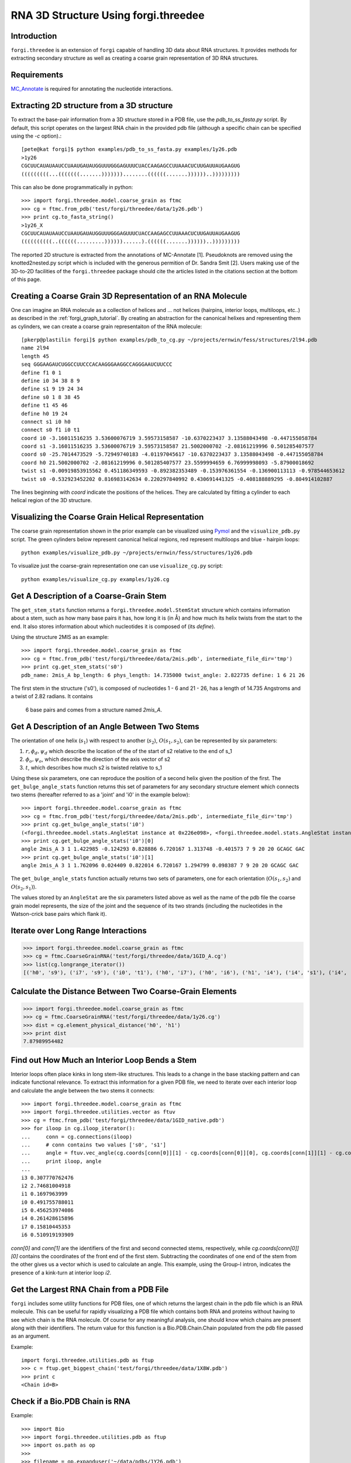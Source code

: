 .. _forgi_threedee_tutorial:

RNA 3D Structure Using forgi.threedee
=====================================

Introduction
~~~~~~~~~~~~
``forgi.threedee`` is an extension of ``forgi`` capable of handling 3D data
about RNA structures. It provides methods for extracting secondary structure as
well as creating a coarse grain representation of 3D RNA structures.

Requirements
~~~~~~~~~~~~

MC_Annotate_ is required for annotating the nucleotide interactions.

.. _MC_Annotate: http://www.major.iric.ca/MajorLabEn/MC-Tools.html

Extracting 2D structure from a 3D structure
~~~~~~~~~~~~~~~~~~~~~~~~~~~~~~~~~~~~~~~~~~~

.. image:: 3d_to_2d.png
    :width: 500
    :align: center

To extract the base-pair information from a 3D structure stored in a PDB file,
use the `pdb_to_ss_fasta.py` script. By default, this script operates on the
largest RNA chain in the provided pdb file (although a specific chain can be
specified using the `-c` option).::

    [pete@kat forgi]$ python examples/pdb_to_ss_fasta.py examples/1y26.pdb 
    >1y26
    CGCUUCAUAUAAUCCUAAUGAUAUGGUUUGGGAGUUUCUACCAAGAGCCUUAAACUCUUGAUUAUGAAGUG
    (((((((((...(((((((.......)))))))........((((((.......))))))..)))))))))

This can also be done programmatically in python::

    >>> import forgi.threedee.model.coarse_grain as ftmc
    >>> cg = ftmc.from_pdb('test/forgi/threedee/data/1y26.pdb')
    >>> print cg.to_fasta_string()
    >1y26_X
    CGCUUCAUAUAAUCCUAAUGAUAUGGUUUGGGAGUUUCUACCAAGAGCCUUAAACUCUUGAUUAUGAAGUG
    ((((((((((..((((((.........))))))......).((((((.......))))))..)))))))))

The reported 2D structure is extracted from the annotations of MC-Annotate [1].
Pseudoknots are removed using the knotted2nested.py script which is included
with the generous permition of Dr. Sandra Smit [2]. Users making use of the
3D-to-2D facilities of the ``forgi.threedee`` package should cite the articles
listed in the citations section at the bottom of this page.

Creating a Coarse Grain 3D Representation of an RNA Molecule
~~~~~~~~~~~~~~~~~~~~~~~~~~~~~~~~~~~~~~~~~~~~~~~~~~~~~~~~~~~~

One can imagine an RNA molecule as a collection of helices and ... not helices
(hairpins, interior loops, multiloops, etc..) as described in the
:ref:`forgi_graph_tutorial`. By creating an abstraction for the canonical
helixes and representing them as cylinders, we can create a coarse grain
representaiton of the RNA molecule::

    [pkerp@plastilin forgi]$ python examples/pdb_to_cg.py ~/projects/ernwin/fess/structures/2l94.pdb 
    name 2l94
    length 45
    seq GGGAAGAUCUGGCCUUCCCACAAGGGAAGGCCAGGGAAUCUUCCC
    define f1 0 1
    define i0 34 38 8 9
    define s1 9 19 24 34
    define s0 1 8 38 45
    define t1 45 46
    define h0 19 24
    connect s1 i0 h0
    connect s0 f1 i0 t1
    coord i0 -3.16011516235 3.53600076719 3.59573158587 -10.6370223437 3.13588043498 -0.447155058784
    coord s1 -3.16011516235 3.53600076719 3.59573158587 21.5002000702 -2.08161219996 0.501285407577
    coord s0 -25.7014473529 -5.72949740183 -4.01197045617 -10.6370223437 3.13588043498 -0.447155058784
    coord h0 21.5002000702 -2.08161219996 0.501285407577 23.5599994659 6.76999998093 -5.87900018692
    twist s1 -0.00919853915562 0.451186349593 -0.892382353489 -0.153976361554 -0.136900113113 -0.978544653612
    twist s0 -0.532923452202 0.816983142634 0.220297840992 0.430691441325 -0.408188889295 -0.804914102887

The lines beginning with `coord` indicate the positions of the helices. They
are calculated by fitting a cylinder to each helical region of the 3D
structure.

Visualizing the Coarse Grain Helical Representation
~~~~~~~~~~~~~~~~~~~~~~~~~~~~~~~~~~~~~~~~~~~~~~~~~~~

The coarse grain representation shown in the prior example can be visualized
using Pymol_ and the ``visualize_pdb.py`` script. The green cylinders below
represent canonical helical regions, red represent multiloops and blue -
hairpin loops::

    python examples/visualize_pdb.py ~/projects/ernwin/fess/structures/1y26.pdb

.. image:: 1y26_visualized.png
    :width: 270
    :align: center

.. _Pymol: http://www.pymol.org/

To visualize just the coarse-grain representation one can use ``visualize_cg.py`` script::

    python examples/visualize_cg.py examples/1y26.cg

.. image:: 1y26_coarse.png
    :width: 270
    :align: center

Get A Description of a Coarse-Grain Stem
~~~~~~~~~~~~~~~~~~~~~~~~~~~~~~~~~~~~~~~~

The ``get_stem_stats`` function returns a ``forgi.threedee.model.StemStat``
structure which contains information about a stem, such as how many base pairs
it has, how long it is (in Å) and how much its helix twists from the
start to the end. It also stores information about which nucleotides it is
composed of (its `define`). 

Using the structure 2MIS as an example::

    >>> import forgi.threedee.model.coarse_grain as ftmc
    >>> cg = ftmc.from_pdb('test/forgi/threedee/data/2mis.pdb', intermediate_file_dir='tmp')
    >>> print cg.get_stem_stats('s0')
    pdb_name: 2mis_A bp_length: 6 phys_length: 14.735000 twist_angle: 2.822735 define: 1 6 21 26

The first stem in the structure ('s0'), is composed of nucleotides 1 - 6 and 21
- 26, has a length of 14.735 Angstroms and a twist of 2.82 radians. It contains
  6 base pairs and comes from a structure named `2mis_A`.

Get A Description of an Angle Between Two Stems
~~~~~~~~~~~~~~~~~~~~~~~~~~~~~~~~~~~~~~~~~~~~~~~

The orientation of one helix (:math:`s_1`) with respect to another (:math:`s_2`), :math:`O(s_1,
s_2)`, can be represented by six parameters: 

1. :math:`r, \phi_d, \psi_d` which describe the location of the of the start of 
   s2 relative to the end of s_1

2. :math:`\phi_o, \psi_o`, which describe the direction of the axis vector of s2

3. :math:`t`, which describes how much s2 is twisted relative to s_1

Using these six parameters, one can reproduce the position of a second helix
given the position of the first. The ``get_bulge_angle_stats`` function returns
this set of parameters for any secondary structure element which connects two
stems (hereafter referred to as a 'joint' and 'i0' in the example below)::

    >>> import forgi.threedee.model.coarse_grain as ftmc
    >>> cg = ftmc.from_pdb('test/forgi/threedee/data/2mis.pdb', intermediate_file_dir='tmp')
    >>> print cg.get_bulge_angle_stats('i0')
    (<forgi.threedee.model.stats.AngleStat instance at 0x226e098>, <forgi.threedee.model.stats.AngleStat instance at 0x226e200>)
    >>> print cg.get_bulge_angle_stats('i0')[0]
    angle 2mis_A 3 1 1.422985 -0.124293 0.828886 6.720167 1.313748 -0.401573 7 9 20 20 GCAGC GAC
    >>> print cg.get_bulge_angle_stats('i0')[1]
    angle 2mis_A 3 1 1.762096 0.024409 0.822014 6.720167 1.294799 0.098387 7 9 20 20 GCAGC GAC

The ``get_bulge_angle_stats`` function actually returns two sets of parameters,
one for each orientation (:math:`O(s_1, s_2)` and :math:`O(s_2, s_1)`). 

The values stored by an ``AngleStat`` are the six parameters listed above as well
as the name of the pdb file the coarse grain model represents, the size of the
joint and the sequence of its two strands (including the nucleotides in the
Watson-crick base pairs which flank it).

Iterate over Long Range Interactions
~~~~~~~~~~~~~~~~~~~~~~~~~~~~~~~~~~~~

>>> import forgi.threedee.model.coarse_grain as ftmc
>>> cg = ftmc.CoarseGrainRNA('test/forgi/threedee/data/1GID_A.cg')
>>> list(cg.longrange_iterator())
[('h0', 's9'), ('i7', 's9'), ('i0', 't1'), ('h0', 'i7'), ('h0', 'i6'), ('h1', 'i4'), ('i4', 's1'), ('i4', 'm3'), ('i6', 'i7'), ('s1', 't1')]


Calculate the Distance Between Two Coarse-Grain Elements
~~~~~~~~~~~~~~~~~~~~~~~~~~~~~~~~~~~~~~~~~~~~~~~~~~~~~~~~

>>> import forgi.threedee.model.coarse_grain as ftmc
>>> cg = ftmc.CoarseGrainRNA('test/forgi/threedee/data/1y26.cg')
>>> dist = cg.element_physical_distance('h0', 'h1')
>>> print dist
7.87989954482


Find out How Much an Interior Loop Bends a Stem
~~~~~~~~~~~~~~~~~~~~~~~~~~~~~~~~~~~~~~~~~~~~~~~

Interior loops often place kinks in long stem-like structures. This leads
to a change in the base stacking pattern and can indicate functional
relevance. To extract this information for a given PDB file, we need to
iterate over each interior loop and calculate the angle between the two
stems it connects::

    >>> import forgi.threedee.model.coarse_grain as ftmc
    >>> import forgi.threedee.utilities.vector as ftuv
    >>> cg = ftmc.from_pdb('test/forgi/threedee/data/1GID_native.pdb')
    >>> for iloop in cg.iloop_iterator():
    ...     conn = cg.connections(iloop)
    ...     # conn contains two values ['s0', 's1']
    ...     angle = ftuv.vec_angle(cg.coords[conn[0]][1] - cg.coords[conn[0]][0], cg.coords[conn[1]][1] - cg.coords[conn[1]][0]) 
    ...     print iloop, angle
    ... 
    i3 0.307770762476
    i2 2.74681004918
    i1 0.1697963999
    i0 0.491755788011
    i5 0.456253974086
    i4 0.261428615896
    i7 0.15810445353
    i6 0.510919193909


`conn[0]` and `conn[1]` are the identifiers of the first and second connected stems,
respectively, while `cg.coords[conn[0]][0]` contains the coordinates of the front end
of the first stem. Subtracting the coordinates of one end of the stem from the 
other gives us a vector which is used to calculate an angle.
This example, using the Group-I intron,
indicates the presence of a kink-turn at interior loop `i2`.


Get the Largest RNA Chain from a PDB File
~~~~~~~~~~~~~~~~~~~~~~~~~~~~~~~~~~~~~~~~~

``forgi`` includes some utility functions for PDB files, one of which returns
the largest chain in the pdb file which is an RNA molecule. This can be useful
for rapidly visualizing a PDB file which contains both RNA and proteins without
having to see which chain is the RNA molecule. Of course for any meaningful
analysis, one should know which chains are present along with their
identifiers. The return value for this function is a Bio.PDB.Chain.Chain
populated from the pdb file passed as an argument.

Example::

    import forgi.threedee.utilities.pdb as ftup
    >>> c = ftup.get_biggest_chain('test/forgi/threedee/data/1X8W.pdb')
    >>> print c
    <Chain id=B>

Check if a Bio.PDB Chain is RNA
~~~~~~~~~~~~~~~~~~~~~~~~~~~~~~~

Example::

    >>> import Bio
    >>> import forgi.threedee.utilities.pdb as ftup
    >>> import os.path as op
    >>> 
    >>> filename = op.expanduser('~/data/pdbs/1Y26.pdb')
    >>> structure = Bio.PDB.PDBParser().get_structure('blah', filename)
    >>> ftup.is_rna(list(structure.get_chains())[0])
    True

Calculate the RMSD Between two PDB Chains
~~~~~~~~~~~~~~~~~~~~~~~~~~~~~~~~~~~~~~~~~

The root mean square deviation (RMSD) is a measure of how much two molecules
differ in their atomic coordinates. The value, of course, depends on how the
two molecules are superimposed, but in most cases (including here) a rotation
is applied such that the RMSD is minimized. The RMSD value is often used to
compare the models created by structure prediction software to the real
structure, and can easily be calculated using the `pdb_rmsd` method. It can
take an optional `sidechains` parameter (which defaults to False), to indicate
that the sidechains (bases) should be included in the RMSD calculation. If it
is False, then only the backbone atoms are used in the calculation::

    >>> import forgi.threedee.utilities.pdb as ftup
    >>> import Bio.PDB as bpdb
    >>> c = list(bpdb.PDBParser().get_structure('temp', 'test/forgi/threedee/data/2mis.pdb').get_chains())[0]
    >>> ftup.pdb_rmsd(c, c)
    (180, 1.0314194769216807e-14, (array([[  1.00000000e+00,  -1.94289029e-16,   1.11022302e-16],
           [  8.32667268e-17,   1.00000000e+00,   6.93889390e-17],
                  [ -5.55111512e-17,   6.93889390e-17,   1.00000000e+00]]), array([ -5.68434189e-14,   2.84217094e-14,  -1.73194792e-14])))

The return value is a tuple containing the number of atoms that were
superimposed, the RMSD value and another tuple containing the optimal rotation
matrix and translation vector.

If loading the chains is too much work, there is a wrapper function which will
calculate the rmsd between the first chains of the first models of two pdb
files::

    >>> import forgi.threedee.utilities.pdb as ftup
    >>> ftup.pdb_file_rmsd('test/forgi/threedee/data/2mis.pdb', 'test/forgi/threedee/data/2mis.pdb')
    (180, 1.0314194769216807e-14, (array([[  1.00000000e+00,  -1.94289029e-16,   1.11022302e-16],
           [  8.32667268e-17,   1.00000000e+00,   6.93889390e-17],
                  [ -5.55111512e-17,   6.93889390e-17,   1.00000000e+00]]), array([ -5.68434189e-14,   2.84217094e-14,  -1.73194792e-14])))

Note that this function, unless provided with a chain identifier always takes the largest RNA chain in the file and omits any non-RNA residues.


Calculate the RMSD Between two Coarse-Grain Models
~~~~~~~~~~~~~~~~~~~~~~~~~~~~~~~~~~~~~~~~~~~~~~~~~~

Like PDB chains, we can also compute an RMSD value for two coarse grain models.
For this we need to use the virtual residues of the helices as the atoms and
compute the RMSD value amongst them::

    >>> import forgi.threedee.model.coarse_grain as ftmc
    >>> import forgi.threedee.utilities.graph_pdb as ftug
    >>> import forgi.threedee.utilities.rmsd as ftur
    >>> 
    >>> cg1 = ftmc.CoarseGrainRNA('test/forgi/threedee/data/1y26.cg')
    >>> cg2 = ftmc.CoarseGrainRNA('test/forgi/threedee/data/1y26.cg')
    >>> 
    >>> v1 = ftug.bg_virtual_residues(cg1)
    >>> v2 = ftug.bg_virtual_residues(cg2)
    >>> 
    >>> print ftur.rmsd(v1,v2)
    0.0

Determine if two Atoms are Covalently Bonded
~~~~~~~~~~~~~~~~~~~~~~~~~~~~~~~~~~~~~~~~~~~~

The difference between covalently bonded and unbonded atoms needs to be taken
into account when calculating clash scores. Covalently bonded atoms can be
closer to each other in a real structure than unbonded atoms. Based on the
identity of the atoms and their parent nucleotides, the ``is_covalent``
function tries to determine the whether two atoms are covalently bonded.

Example::

    >>> import forgi.threedee.utilities.pdb as ftup
    >>> c = ftup.get_biggest_chain('test/forgi/threedee/data/2mis.pdb')
    >>> ftup.is_covalent([c[10]["C3'"], c[10]["C4'"]])
    True
    >>> ftup.is_covalent([c[10]["C3'"], c[10]["C5'"]])
    False

Citations
~~~~~~~~~

[1] *Gendron P, Lemieux S, Major F(2001)*. **Quantitative analysis of nucleic acid three-dimensional structures.** J Mol Biol 308:919–936.

[2] *Sandra Smit, Kristian Rother, Jaap Heringa, and Rob Knight*.
**From knotted to nested RNA structures: a variety of computational methods for pseudoknot removal.**
RNA (2008) 14(3):410-416.

